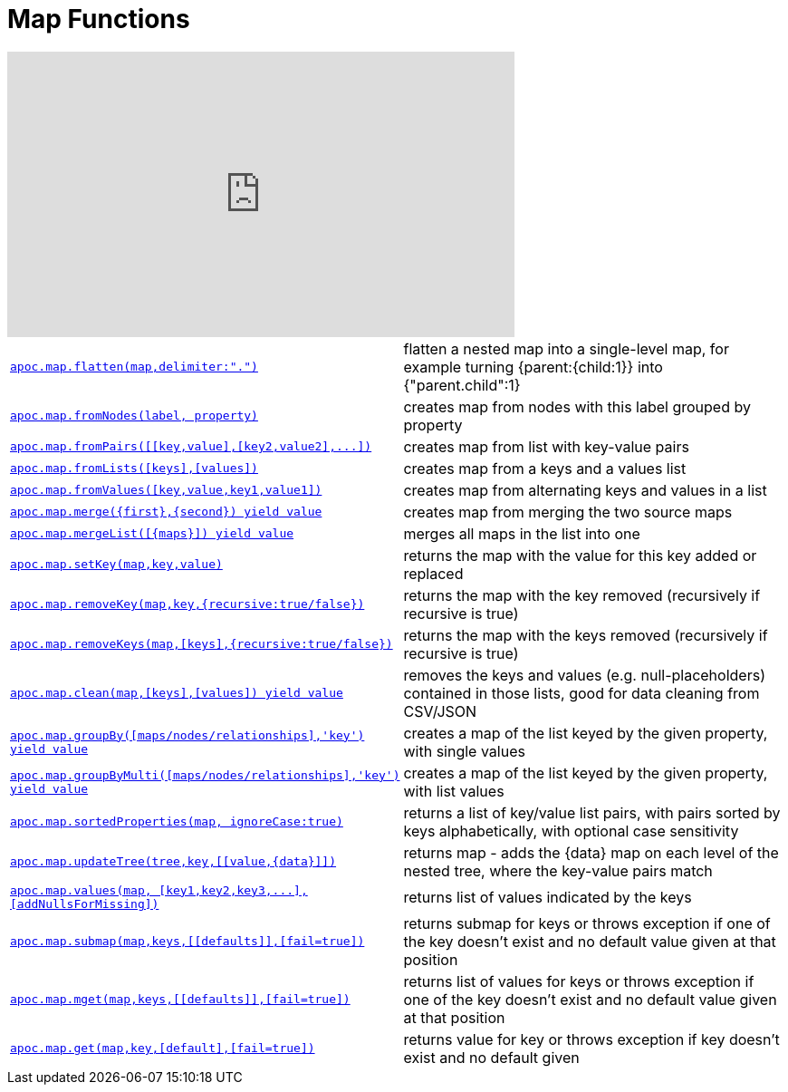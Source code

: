 [[map-functions]]
= Map Functions
:description: This section describes functions for working with maps.



ifdef::backend-html5[]
++++
<iframe width="560" height="315" src="https://www.youtube.com/embed/_Qdhouvx-Qw" frameborder="0" allow="autoplay; encrypted-media" allowfullscreen></iframe>
++++
endif::[]

[cols="5m,5"]
|===
| xref::overview/apoc.map/apoc.map.flatten.adoc[+++apoc.map.flatten(map,delimiter:".")+++] | flatten a nested map into a single-level map, for example turning {parent:{child:1}} into {"parent.child":1}
| xref::overview/apoc.map/apoc.map.fromNodes.adoc[+++apoc.map.fromNodes(label, property)+++] | creates map from nodes with this label grouped by property
| xref::overview/apoc.map/apoc.map.fromPairs.adoc[+++apoc.map.fromPairs([[key,value],[key2,value2],...])+++] | creates map from list with key-value pairs
| xref::overview/apoc.map/apoc.map.fromLists.adoc[+++apoc.map.fromLists([keys],[values])+++] | creates map from a keys and a values list
| xref::overview/apoc.map/apoc.map.fromValues.adoc[+++apoc.map.fromValues([key,value,key1,value1])+++] | creates map from alternating keys and values in a list
| xref::overview/apoc.map/apoc.map.merge.adoc[+++apoc.map.merge({first},{second}) yield value+++] | creates map from merging the two source maps
| xref::overview/apoc.map/apoc.map.mergeList.adoc[+++apoc.map.mergeList([{maps}]) yield value+++] | merges all maps in the list into one
| xref::overview/apoc.map/apoc.map.setKey.adoc[+++apoc.map.setKey(map,key,value)+++] | returns the map with the value for this key added or replaced
| xref::overview/apoc.map/apoc.map.removeKey.adoc[+++apoc.map.removeKey(map,key,{recursive:true/false})+++] | returns the map with the key removed (recursively if recursive is true)
| xref::overview/apoc.map/apoc.map.removeKeys.adoc[+++apoc.map.removeKeys(map,[keys],{recursive:true/false})+++] | returns the map with the keys removed (recursively if recursive is true)
| xref::overview/apoc.map/apoc.map.clean.adoc[+++apoc.map.clean(map,[keys],[values]) yield value+++] | removes the keys and values (e.g. null-placeholders) contained in those lists, good for data cleaning from CSV/JSON

| xref::overview/apoc.map/apoc.map.groupBy.adoc[+++apoc.map.groupBy([maps/nodes/relationships],'key') yield value+++] | creates a map of the list keyed by the given property, with single values
| xref::overview/apoc.map/apoc.map.groupByMulti.adoc[+++apoc.map.groupByMulti([maps/nodes/relationships],'key') yield value+++] | creates a map of the list keyed by the given property, with list values
| xref::overview/apoc.map/apoc.map.sortedProperties.adoc[+++apoc.map.sortedProperties(map, ignoreCase:true)+++] | returns a list of key/value list pairs, with pairs sorted by keys alphabetically, with optional case sensitivity
| xref::overview/apoc.map/apoc.map.updateTree.adoc[+++apoc.map.updateTree(tree,key,[[value,{data}]])+++] | returns map - adds the \{data} map on each level of the nested tree, where the key-value pairs match
| xref::overview/apoc.map/apoc.map.values.adoc[+++apoc.map.values(map, [key1,key2,key3,...],[addNullsForMissing])+++] | returns list of values indicated by the keys
| xref::overview/apoc.map/apoc.map.submap.adoc[+++apoc.map.submap(map,keys,[[defaults]],[fail=true])+++] | returns submap for keys or throws exception if one of the key doesn't exist and no default value given at that position
| xref::overview/apoc.map/apoc.map.mget.adoc[+++apoc.map.mget(map,keys,[[defaults]],[fail=true])+++] | returns list of values for keys or throws exception if one of the key doesn't exist and no default value given at that position
| xref::overview/apoc.map/apoc.map.get.adoc[+++apoc.map.get(map,key,[default],[fail=true])+++] | returns value for key or throws exception if key doesn't exist and no default given
|===
